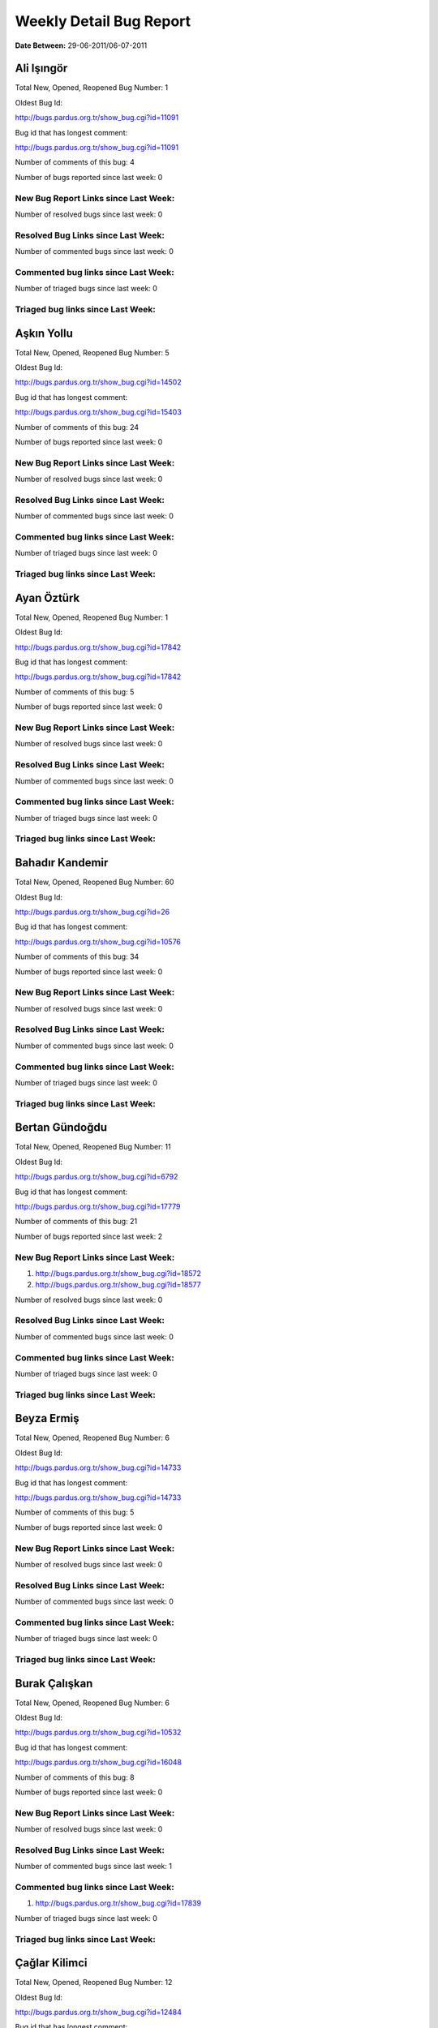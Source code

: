Weekly Detail Bug Report
~~~~~~~~~~~~~~~~~~~~~~~~

**Date Between:** 29-06-2011/06-07-2011

Ali Işıngör
============================================

Total New, Opened, Reopened Bug Number:
1

Oldest Bug Id:

http://bugs.pardus.org.tr/show_bug.cgi?id=11091

Bug id that has longest comment:

http://bugs.pardus.org.tr/show_bug.cgi?id=11091

Number of comments of this bug: 4

Number of bugs reported since last week: 0

New Bug Report Links since Last Week:
-------------------------------------


Number of resolved bugs since last week: 0

Resolved Bug Links since Last Week:
-----------------------------------



Number of commented bugs since last week: 0

Commented bug links since Last Week:
------------------------------------




Number of triaged bugs since last week: 0

Triaged bug links since Last Week:
------------------------------------




Aşkın Yollu
============================================

Total New, Opened, Reopened Bug Number:
5

Oldest Bug Id:

http://bugs.pardus.org.tr/show_bug.cgi?id=14502

Bug id that has longest comment:

http://bugs.pardus.org.tr/show_bug.cgi?id=15403

Number of comments of this bug: 24

Number of bugs reported since last week: 0

New Bug Report Links since Last Week:
-------------------------------------


Number of resolved bugs since last week: 0

Resolved Bug Links since Last Week:
-----------------------------------



Number of commented bugs since last week: 0

Commented bug links since Last Week:
------------------------------------




Number of triaged bugs since last week: 0

Triaged bug links since Last Week:
------------------------------------




Ayan Öztürk
============================================

Total New, Opened, Reopened Bug Number:
1

Oldest Bug Id:

http://bugs.pardus.org.tr/show_bug.cgi?id=17842

Bug id that has longest comment:

http://bugs.pardus.org.tr/show_bug.cgi?id=17842

Number of comments of this bug: 5

Number of bugs reported since last week: 0

New Bug Report Links since Last Week:
-------------------------------------


Number of resolved bugs since last week: 0

Resolved Bug Links since Last Week:
-----------------------------------



Number of commented bugs since last week: 0

Commented bug links since Last Week:
------------------------------------




Number of triaged bugs since last week: 0

Triaged bug links since Last Week:
------------------------------------




Bahadır Kandemir
============================================

Total New, Opened, Reopened Bug Number:
60

Oldest Bug Id:

http://bugs.pardus.org.tr/show_bug.cgi?id=26

Bug id that has longest comment:

http://bugs.pardus.org.tr/show_bug.cgi?id=10576

Number of comments of this bug: 34

Number of bugs reported since last week: 0

New Bug Report Links since Last Week:
-------------------------------------


Number of resolved bugs since last week: 0

Resolved Bug Links since Last Week:
-----------------------------------



Number of commented bugs since last week: 0

Commented bug links since Last Week:
------------------------------------




Number of triaged bugs since last week: 0

Triaged bug links since Last Week:
------------------------------------




Bertan Gündoğdu
============================================

Total New, Opened, Reopened Bug Number:
11

Oldest Bug Id:

http://bugs.pardus.org.tr/show_bug.cgi?id=6792

Bug id that has longest comment:

http://bugs.pardus.org.tr/show_bug.cgi?id=17779

Number of comments of this bug: 21

Number of bugs reported since last week: 2

New Bug Report Links since Last Week:
-------------------------------------
#. http://bugs.pardus.org.tr/show_bug.cgi?id=18572
#. http://bugs.pardus.org.tr/show_bug.cgi?id=18577


Number of resolved bugs since last week: 0

Resolved Bug Links since Last Week:
-----------------------------------



Number of commented bugs since last week: 0

Commented bug links since Last Week:
------------------------------------




Number of triaged bugs since last week: 0

Triaged bug links since Last Week:
------------------------------------




Beyza Ermiş
============================================

Total New, Opened, Reopened Bug Number:
6

Oldest Bug Id:

http://bugs.pardus.org.tr/show_bug.cgi?id=14733

Bug id that has longest comment:

http://bugs.pardus.org.tr/show_bug.cgi?id=14733

Number of comments of this bug: 5

Number of bugs reported since last week: 0

New Bug Report Links since Last Week:
-------------------------------------


Number of resolved bugs since last week: 0

Resolved Bug Links since Last Week:
-----------------------------------



Number of commented bugs since last week: 0

Commented bug links since Last Week:
------------------------------------




Number of triaged bugs since last week: 0

Triaged bug links since Last Week:
------------------------------------




Burak Çalışkan
============================================

Total New, Opened, Reopened Bug Number:
6

Oldest Bug Id:

http://bugs.pardus.org.tr/show_bug.cgi?id=10532

Bug id that has longest comment:

http://bugs.pardus.org.tr/show_bug.cgi?id=16048

Number of comments of this bug: 8

Number of bugs reported since last week: 0

New Bug Report Links since Last Week:
-------------------------------------


Number of resolved bugs since last week: 0

Resolved Bug Links since Last Week:
-----------------------------------



Number of commented bugs since last week: 1

Commented bug links since Last Week:
------------------------------------


#. http://bugs.pardus.org.tr/show_bug.cgi?id=17839


Number of triaged bugs since last week: 0

Triaged bug links since Last Week:
------------------------------------




Çağlar Kilimci
============================================

Total New, Opened, Reopened Bug Number:
12

Oldest Bug Id:

http://bugs.pardus.org.tr/show_bug.cgi?id=12484

Bug id that has longest comment:

http://bugs.pardus.org.tr/show_bug.cgi?id=16013

Number of comments of this bug: 19

Number of bugs reported since last week: 0

New Bug Report Links since Last Week:
-------------------------------------


Number of resolved bugs since last week: 0

Resolved Bug Links since Last Week:
-----------------------------------



Number of commented bugs since last week: 1

Commented bug links since Last Week:
------------------------------------


#. http://bugs.pardus.org.tr/show_bug.cgi?id=18582


Number of triaged bugs since last week: 0

Triaged bug links since Last Week:
------------------------------------




David Stegbauer
============================================

Total New, Opened, Reopened Bug Number:
6

Oldest Bug Id:

http://bugs.pardus.org.tr/show_bug.cgi?id=7714

Bug id that has longest comment:

http://bugs.pardus.org.tr/show_bug.cgi?id=17039

Number of comments of this bug: 17

Number of bugs reported since last week: 0

New Bug Report Links since Last Week:
-------------------------------------


Number of resolved bugs since last week: 0

Resolved Bug Links since Last Week:
-----------------------------------



Number of commented bugs since last week: 0

Commented bug links since Last Week:
------------------------------------




Number of triaged bugs since last week: 0

Triaged bug links since Last Week:
------------------------------------




Erdem Bayer
============================================

Total New, Opened, Reopened Bug Number:
32

Oldest Bug Id:

http://bugs.pardus.org.tr/show_bug.cgi?id=2420

Bug id that has longest comment:

http://bugs.pardus.org.tr/show_bug.cgi?id=14640

Number of comments of this bug: 26

Number of bugs reported since last week: 0

New Bug Report Links since Last Week:
-------------------------------------


Number of resolved bugs since last week: 0

Resolved Bug Links since Last Week:
-----------------------------------



Number of commented bugs since last week: 0

Commented bug links since Last Week:
------------------------------------




Number of triaged bugs since last week: 0

Triaged bug links since Last Week:
------------------------------------




Deniz Ege Tunçay
============================================

Total New, Opened, Reopened Bug Number:
3

Oldest Bug Id:

http://bugs.pardus.org.tr/show_bug.cgi?id=6982

Bug id that has longest comment:

http://bugs.pardus.org.tr/show_bug.cgi?id=6982

Number of comments of this bug: 15

Number of bugs reported since last week: 0

New Bug Report Links since Last Week:
-------------------------------------


Number of resolved bugs since last week: 0

Resolved Bug Links since Last Week:
-----------------------------------



Number of commented bugs since last week: 0

Commented bug links since Last Week:
------------------------------------




Number of triaged bugs since last week: 0

Triaged bug links since Last Week:
------------------------------------




Emre Erenoğlu
============================================

Total New, Opened, Reopened Bug Number:
1

Oldest Bug Id:

http://bugs.pardus.org.tr/show_bug.cgi?id=17138

Bug id that has longest comment:

http://bugs.pardus.org.tr/show_bug.cgi?id=17138

Number of comments of this bug: 4

Number of bugs reported since last week: 0

New Bug Report Links since Last Week:
-------------------------------------


Number of resolved bugs since last week: 0

Resolved Bug Links since Last Week:
-----------------------------------



Number of commented bugs since last week: 0

Commented bug links since Last Week:
------------------------------------




Number of triaged bugs since last week: 0

Triaged bug links since Last Week:
------------------------------------




Emre Erenoğlu
============================================

Total New, Opened, Reopened Bug Number:
16

Oldest Bug Id:

http://bugs.pardus.org.tr/show_bug.cgi?id=10699

Bug id that has longest comment:

http://bugs.pardus.org.tr/show_bug.cgi?id=10699

Number of comments of this bug: 4

Number of bugs reported since last week: 1

New Bug Report Links since Last Week:
-------------------------------------
#. http://bugs.pardus.org.tr/show_bug.cgi?id=18548


Number of resolved bugs since last week: 0

Resolved Bug Links since Last Week:
-----------------------------------



Number of commented bugs since last week: 0

Commented bug links since Last Week:
------------------------------------




Number of triaged bugs since last week: 0

Triaged bug links since Last Week:
------------------------------------




Eren Türkay
============================================

Total New, Opened, Reopened Bug Number:
10

Oldest Bug Id:

http://bugs.pardus.org.tr/show_bug.cgi?id=12122

Bug id that has longest comment:

http://bugs.pardus.org.tr/show_bug.cgi?id=12122

Number of comments of this bug: 12

Number of bugs reported since last week: 0

New Bug Report Links since Last Week:
-------------------------------------


Number of resolved bugs since last week: 0

Resolved Bug Links since Last Week:
-----------------------------------



Number of commented bugs since last week: 0

Commented bug links since Last Week:
------------------------------------




Number of triaged bugs since last week: 0

Triaged bug links since Last Week:
------------------------------------




Ertan Argüden
============================================

Total New, Opened, Reopened Bug Number:
1

Oldest Bug Id:

http://bugs.pardus.org.tr/show_bug.cgi?id=11776

Bug id that has longest comment:

http://bugs.pardus.org.tr/show_bug.cgi?id=11776

Number of comments of this bug: 6

Number of bugs reported since last week: 0

New Bug Report Links since Last Week:
-------------------------------------


Number of resolved bugs since last week: 0

Resolved Bug Links since Last Week:
-----------------------------------



Number of commented bugs since last week: 1

Commented bug links since Last Week:
------------------------------------


#. http://bugs.pardus.org.tr/show_bug.cgi?id=18580


Number of triaged bugs since last week: 0

Triaged bug links since Last Week:
------------------------------------




Ertuğrul Erata
============================================

Total New, Opened, Reopened Bug Number:
2

Oldest Bug Id:

http://bugs.pardus.org.tr/show_bug.cgi?id=4785

Bug id that has longest comment:

http://bugs.pardus.org.tr/show_bug.cgi?id=4785

Number of comments of this bug: 15

Number of bugs reported since last week: 0

New Bug Report Links since Last Week:
-------------------------------------


Number of resolved bugs since last week: 1

Resolved Bug Links since Last Week:
-----------------------------------

#. http://bugs.pardus.org.tr/show_bug.cgi?id=15861


Number of commented bugs since last week: 0

Commented bug links since Last Week:
------------------------------------




Number of triaged bugs since last week: 0

Triaged bug links since Last Week:
------------------------------------




Fatih Arslan
============================================

Total New, Opened, Reopened Bug Number:
88

Oldest Bug Id:

http://bugs.pardus.org.tr/show_bug.cgi?id=10499

Bug id that has longest comment:

http://bugs.pardus.org.tr/show_bug.cgi?id=16053

Number of comments of this bug: 82

Number of bugs reported since last week: 5

New Bug Report Links since Last Week:
-------------------------------------
#. http://bugs.pardus.org.tr/show_bug.cgi?id=18541
#. http://bugs.pardus.org.tr/show_bug.cgi?id=18620
#. http://bugs.pardus.org.tr/show_bug.cgi?id=18622
#. http://bugs.pardus.org.tr/show_bug.cgi?id=18625
#. http://bugs.pardus.org.tr/show_bug.cgi?id=18626


Number of resolved bugs since last week: 3

Resolved Bug Links since Last Week:
-----------------------------------

#. http://bugs.pardus.org.tr/show_bug.cgi?id=16489
#. http://bugs.pardus.org.tr/show_bug.cgi?id=18627
#. http://bugs.pardus.org.tr/show_bug.cgi?id=17668


Number of commented bugs since last week: 35

Commented bug links since Last Week:
------------------------------------


#. http://bugs.pardus.org.tr/show_bug.cgi?id=14466
#. http://bugs.pardus.org.tr/show_bug.cgi?id=17668
#. http://bugs.pardus.org.tr/show_bug.cgi?id=18191
#. http://bugs.pardus.org.tr/show_bug.cgi?id=18627
#. http://bugs.pardus.org.tr/show_bug.cgi?id=18459
#. http://bugs.pardus.org.tr/show_bug.cgi?id=16838
#. http://bugs.pardus.org.tr/show_bug.cgi?id=15912
#. http://bugs.pardus.org.tr/show_bug.cgi?id=16822
#. http://bugs.pardus.org.tr/show_bug.cgi?id=15159
#. http://bugs.pardus.org.tr/show_bug.cgi?id=15416
#. http://bugs.pardus.org.tr/show_bug.cgi?id=17977
#. http://bugs.pardus.org.tr/show_bug.cgi?id=18620
#. http://bugs.pardus.org.tr/show_bug.cgi?id=18622
#. http://bugs.pardus.org.tr/show_bug.cgi?id=15039
#. http://bugs.pardus.org.tr/show_bug.cgi?id=18499
#. http://bugs.pardus.org.tr/show_bug.cgi?id=16836
#. http://bugs.pardus.org.tr/show_bug.cgi?id=11589
#. http://bugs.pardus.org.tr/show_bug.cgi?id=16454
#. http://bugs.pardus.org.tr/show_bug.cgi?id=18263
#. http://bugs.pardus.org.tr/show_bug.cgi?id=17721
#. http://bugs.pardus.org.tr/show_bug.cgi?id=18532
#. http://bugs.pardus.org.tr/show_bug.cgi?id=16489
#. http://bugs.pardus.org.tr/show_bug.cgi?id=18541
#. http://bugs.pardus.org.tr/show_bug.cgi?id=18544
#. http://bugs.pardus.org.tr/show_bug.cgi?id=18545


Number of triaged bugs since last week: 0

Triaged bug links since Last Week:
------------------------------------




Fatih Aşıcı
============================================

Total New, Opened, Reopened Bug Number:
57

Oldest Bug Id:

http://bugs.pardus.org.tr/show_bug.cgi?id=693

Bug id that has longest comment:

http://bugs.pardus.org.tr/show_bug.cgi?id=4191

Number of comments of this bug: 28

Number of bugs reported since last week: 1

New Bug Report Links since Last Week:
-------------------------------------
#. http://bugs.pardus.org.tr/show_bug.cgi?id=18542


Number of resolved bugs since last week: 0

Resolved Bug Links since Last Week:
-----------------------------------



Number of commented bugs since last week: 1

Commented bug links since Last Week:
------------------------------------


#. http://bugs.pardus.org.tr/show_bug.cgi?id=18611


Number of triaged bugs since last week: 0

Triaged bug links since Last Week:
------------------------------------




Fethican Coşkuner
============================================

Total New, Opened, Reopened Bug Number:
1

Oldest Bug Id:

http://bugs.pardus.org.tr/show_bug.cgi?id=18313

Bug id that has longest comment:

http://bugs.pardus.org.tr/show_bug.cgi?id=18313

Number of comments of this bug: 2

Number of bugs reported since last week: 0

New Bug Report Links since Last Week:
-------------------------------------


Number of resolved bugs since last week: 0

Resolved Bug Links since Last Week:
-----------------------------------



Number of commented bugs since last week: 0

Commented bug links since Last Week:
------------------------------------




Number of triaged bugs since last week: 0

Triaged bug links since Last Week:
------------------------------------




Gökçen Eraslan
============================================

Total New, Opened, Reopened Bug Number:
307

Oldest Bug Id:

http://bugs.pardus.org.tr/show_bug.cgi?id=2371

Bug id that has longest comment:

http://bugs.pardus.org.tr/show_bug.cgi?id=12145

Number of comments of this bug: 35

Number of bugs reported since last week: 15

New Bug Report Links since Last Week:
-------------------------------------
#. http://bugs.pardus.org.tr/show_bug.cgi?id=18540
#. http://bugs.pardus.org.tr/show_bug.cgi?id=18566
#. http://bugs.pardus.org.tr/show_bug.cgi?id=18575
#. http://bugs.pardus.org.tr/show_bug.cgi?id=18580
#. http://bugs.pardus.org.tr/show_bug.cgi?id=18581
#. http://bugs.pardus.org.tr/show_bug.cgi?id=18583
#. http://bugs.pardus.org.tr/show_bug.cgi?id=18584
#. http://bugs.pardus.org.tr/show_bug.cgi?id=18585
#. http://bugs.pardus.org.tr/show_bug.cgi?id=18586
#. http://bugs.pardus.org.tr/show_bug.cgi?id=18587
#. http://bugs.pardus.org.tr/show_bug.cgi?id=18588
#. http://bugs.pardus.org.tr/show_bug.cgi?id=18589
#. http://bugs.pardus.org.tr/show_bug.cgi?id=18590
#. http://bugs.pardus.org.tr/show_bug.cgi?id=18591
#. http://bugs.pardus.org.tr/show_bug.cgi?id=18611


Number of resolved bugs since last week: 0

Resolved Bug Links since Last Week:
-----------------------------------



Number of commented bugs since last week: 3

Commented bug links since Last Week:
------------------------------------


#. http://bugs.pardus.org.tr/show_bug.cgi?id=17667
#. http://bugs.pardus.org.tr/show_bug.cgi?id=18581
#. http://bugs.pardus.org.tr/show_bug.cgi?id=18575


Number of triaged bugs since last week: 0

Triaged bug links since Last Week:
------------------------------------




Gökhan Özkan
============================================

Total New, Opened, Reopened Bug Number:
1

Oldest Bug Id:

http://bugs.pardus.org.tr/show_bug.cgi?id=13551

Bug id that has longest comment:

http://bugs.pardus.org.tr/show_bug.cgi?id=13551

Number of comments of this bug: 1

Number of bugs reported since last week: 0

New Bug Report Links since Last Week:
-------------------------------------


Number of resolved bugs since last week: 0

Resolved Bug Links since Last Week:
-----------------------------------



Number of commented bugs since last week: 0

Commented bug links since Last Week:
------------------------------------




Number of triaged bugs since last week: 0

Triaged bug links since Last Week:
------------------------------------




Gökmen Göksel
============================================

Total New, Opened, Reopened Bug Number:
55

Oldest Bug Id:

http://bugs.pardus.org.tr/show_bug.cgi?id=1780

Bug id that has longest comment:

http://bugs.pardus.org.tr/show_bug.cgi?id=1780

Number of comments of this bug: 22

Number of bugs reported since last week: 2

New Bug Report Links since Last Week:
-------------------------------------
#. http://bugs.pardus.org.tr/show_bug.cgi?id=18623
#. http://bugs.pardus.org.tr/show_bug.cgi?id=18624


Number of resolved bugs since last week: 1

Resolved Bug Links since Last Week:
-----------------------------------

#. http://bugs.pardus.org.tr/show_bug.cgi?id=17427


Number of commented bugs since last week: 2

Commented bug links since Last Week:
------------------------------------


#. http://bugs.pardus.org.tr/show_bug.cgi?id=15434
#. http://bugs.pardus.org.tr/show_bug.cgi?id=17540


Number of triaged bugs since last week: 0

Triaged bug links since Last Week:
------------------------------------




Gökhan Özbulak
============================================

Total New, Opened, Reopened Bug Number:
21

Oldest Bug Id:

http://bugs.pardus.org.tr/show_bug.cgi?id=6447

Bug id that has longest comment:

http://bugs.pardus.org.tr/show_bug.cgi?id=16417

Number of comments of this bug: 28

Number of bugs reported since last week: 2

New Bug Report Links since Last Week:
-------------------------------------
#. http://bugs.pardus.org.tr/show_bug.cgi?id=18559
#. http://bugs.pardus.org.tr/show_bug.cgi?id=18629


Number of resolved bugs since last week: 3

Resolved Bug Links since Last Week:
-----------------------------------

#. http://bugs.pardus.org.tr/show_bug.cgi?id=17927
#. http://bugs.pardus.org.tr/show_bug.cgi?id=16052
#. http://bugs.pardus.org.tr/show_bug.cgi?id=18206


Number of commented bugs since last week: 24

Commented bug links since Last Week:
------------------------------------


#. http://bugs.pardus.org.tr/show_bug.cgi?id=16770
#. http://bugs.pardus.org.tr/show_bug.cgi?id=17927
#. http://bugs.pardus.org.tr/show_bug.cgi?id=18444
#. http://bugs.pardus.org.tr/show_bug.cgi?id=18575
#. http://bugs.pardus.org.tr/show_bug.cgi?id=17011
#. http://bugs.pardus.org.tr/show_bug.cgi?id=17491
#. http://bugs.pardus.org.tr/show_bug.cgi?id=16884
#. http://bugs.pardus.org.tr/show_bug.cgi?id=17496
#. http://bugs.pardus.org.tr/show_bug.cgi?id=16052
#. http://bugs.pardus.org.tr/show_bug.cgi?id=18330
#. http://bugs.pardus.org.tr/show_bug.cgi?id=16924
#. http://bugs.pardus.org.tr/show_bug.cgi?id=18206


Number of triaged bugs since last week: 0

Triaged bug links since Last Week:
------------------------------------




Gürkan Zengin
============================================

Total New, Opened, Reopened Bug Number:
1

Oldest Bug Id:

http://bugs.pardus.org.tr/show_bug.cgi?id=11116

Bug id that has longest comment:

http://bugs.pardus.org.tr/show_bug.cgi?id=11116

Number of comments of this bug: 5

Number of bugs reported since last week: 0

New Bug Report Links since Last Week:
-------------------------------------


Number of resolved bugs since last week: 0

Resolved Bug Links since Last Week:
-----------------------------------



Number of commented bugs since last week: 0

Commented bug links since Last Week:
------------------------------------




Number of triaged bugs since last week: 0

Triaged bug links since Last Week:
------------------------------------




Ekrem Seren
============================================

Total New, Opened, Reopened Bug Number:
1

Oldest Bug Id:

http://bugs.pardus.org.tr/show_bug.cgi?id=11076

Bug id that has longest comment:

http://bugs.pardus.org.tr/show_bug.cgi?id=11076

Number of comments of this bug: 5

Number of bugs reported since last week: 0

New Bug Report Links since Last Week:
-------------------------------------


Number of resolved bugs since last week: 0

Resolved Bug Links since Last Week:
-----------------------------------



Number of commented bugs since last week: 0

Commented bug links since Last Week:
------------------------------------




Number of triaged bugs since last week: 0

Triaged bug links since Last Week:
------------------------------------




H. İbrahim Güngör
============================================

Total New, Opened, Reopened Bug Number:
37

Oldest Bug Id:

http://bugs.pardus.org.tr/show_bug.cgi?id=6319

Bug id that has longest comment:

http://bugs.pardus.org.tr/show_bug.cgi?id=6319

Number of comments of this bug: 68

Number of bugs reported since last week: 8

New Bug Report Links since Last Week:
-------------------------------------
#. http://bugs.pardus.org.tr/show_bug.cgi?id=18579
#. http://bugs.pardus.org.tr/show_bug.cgi?id=18594
#. http://bugs.pardus.org.tr/show_bug.cgi?id=18613
#. http://bugs.pardus.org.tr/show_bug.cgi?id=18614
#. http://bugs.pardus.org.tr/show_bug.cgi?id=18615
#. http://bugs.pardus.org.tr/show_bug.cgi?id=18617
#. http://bugs.pardus.org.tr/show_bug.cgi?id=18618
#. http://bugs.pardus.org.tr/show_bug.cgi?id=18619


Number of resolved bugs since last week: 6

Resolved Bug Links since Last Week:
-----------------------------------

#. http://bugs.pardus.org.tr/show_bug.cgi?id=18510
#. http://bugs.pardus.org.tr/show_bug.cgi?id=15861
#. http://bugs.pardus.org.tr/show_bug.cgi?id=18565
#. http://bugs.pardus.org.tr/show_bug.cgi?id=18546
#. http://bugs.pardus.org.tr/show_bug.cgi?id=18554
#. http://bugs.pardus.org.tr/show_bug.cgi?id=18557


Number of commented bugs since last week: 32

Commented bug links since Last Week:
------------------------------------


#. http://bugs.pardus.org.tr/show_bug.cgi?id=18565
#. http://bugs.pardus.org.tr/show_bug.cgi?id=18156
#. http://bugs.pardus.org.tr/show_bug.cgi?id=18578
#. http://bugs.pardus.org.tr/show_bug.cgi?id=18546
#. http://bugs.pardus.org.tr/show_bug.cgi?id=18621
#. http://bugs.pardus.org.tr/show_bug.cgi?id=18369
#. http://bugs.pardus.org.tr/show_bug.cgi?id=18370
#. http://bugs.pardus.org.tr/show_bug.cgi?id=18371
#. http://bugs.pardus.org.tr/show_bug.cgi?id=18372
#. http://bugs.pardus.org.tr/show_bug.cgi?id=18373
#. http://bugs.pardus.org.tr/show_bug.cgi?id=18374
#. http://bugs.pardus.org.tr/show_bug.cgi?id=18375
#. http://bugs.pardus.org.tr/show_bug.cgi?id=18376
#. http://bugs.pardus.org.tr/show_bug.cgi?id=18377
#. http://bugs.pardus.org.tr/show_bug.cgi?id=18252
#. http://bugs.pardus.org.tr/show_bug.cgi?id=18510
#. http://bugs.pardus.org.tr/show_bug.cgi?id=18004
#. http://bugs.pardus.org.tr/show_bug.cgi?id=18532
#. http://bugs.pardus.org.tr/show_bug.cgi?id=18540
#. http://bugs.pardus.org.tr/show_bug.cgi?id=18418
#. http://bugs.pardus.org.tr/show_bug.cgi?id=15861
#. http://bugs.pardus.org.tr/show_bug.cgi?id=18554
#. http://bugs.pardus.org.tr/show_bug.cgi?id=18557
#. http://bugs.pardus.org.tr/show_bug.cgi?id=17791


Number of triaged bugs since last week: 0

Triaged bug links since Last Week:
------------------------------------




Rajeev J Sebastian
============================================

Total New, Opened, Reopened Bug Number:
1

Oldest Bug Id:

http://bugs.pardus.org.tr/show_bug.cgi?id=10625

Bug id that has longest comment:

http://bugs.pardus.org.tr/show_bug.cgi?id=10625

Number of comments of this bug: 10

Number of bugs reported since last week: 0

New Bug Report Links since Last Week:
-------------------------------------


Number of resolved bugs since last week: 0

Resolved Bug Links since Last Week:
-----------------------------------



Number of commented bugs since last week: 0

Commented bug links since Last Week:
------------------------------------




Number of triaged bugs since last week: 0

Triaged bug links since Last Week:
------------------------------------




İşbaran Akçayır
============================================

Total New, Opened, Reopened Bug Number:
8

Oldest Bug Id:

http://bugs.pardus.org.tr/show_bug.cgi?id=10328

Bug id that has longest comment:

http://bugs.pardus.org.tr/show_bug.cgi?id=15051

Number of comments of this bug: 18

Number of bugs reported since last week: 0

New Bug Report Links since Last Week:
-------------------------------------


Number of resolved bugs since last week: 0

Resolved Bug Links since Last Week:
-----------------------------------



Number of commented bugs since last week: 0

Commented bug links since Last Week:
------------------------------------




Number of triaged bugs since last week: 0

Triaged bug links since Last Week:
------------------------------------




Uğur Çetin
============================================

Total New, Opened, Reopened Bug Number:
7

Oldest Bug Id:

http://bugs.pardus.org.tr/show_bug.cgi?id=10837

Bug id that has longest comment:

http://bugs.pardus.org.tr/show_bug.cgi?id=12875

Number of comments of this bug: 21

Number of bugs reported since last week: 0

New Bug Report Links since Last Week:
-------------------------------------


Number of resolved bugs since last week: 0

Resolved Bug Links since Last Week:
-----------------------------------



Number of commented bugs since last week: 0

Commented bug links since Last Week:
------------------------------------




Number of triaged bugs since last week: 0

Triaged bug links since Last Week:
------------------------------------




Jérôme Schneider
============================================

Total New, Opened, Reopened Bug Number:
1

Oldest Bug Id:

http://bugs.pardus.org.tr/show_bug.cgi?id=15422

Bug id that has longest comment:

http://bugs.pardus.org.tr/show_bug.cgi?id=15422

Number of comments of this bug: 11

Number of bugs reported since last week: 0

New Bug Report Links since Last Week:
-------------------------------------


Number of resolved bugs since last week: 0

Resolved Bug Links since Last Week:
-----------------------------------



Number of commented bugs since last week: 1

Commented bug links since Last Week:
------------------------------------


#. http://bugs.pardus.org.tr/show_bug.cgi?id=15422


Number of triaged bugs since last week: 0

Triaged bug links since Last Week:
------------------------------------




Kenan Pelit
============================================

Total New, Opened, Reopened Bug Number:
1

Oldest Bug Id:

http://bugs.pardus.org.tr/show_bug.cgi?id=11424

Bug id that has longest comment:

http://bugs.pardus.org.tr/show_bug.cgi?id=11424

Number of comments of this bug: 5

Number of bugs reported since last week: 0

New Bug Report Links since Last Week:
-------------------------------------


Number of resolved bugs since last week: 0

Resolved Bug Links since Last Week:
-----------------------------------



Number of commented bugs since last week: 0

Commented bug links since Last Week:
------------------------------------




Number of triaged bugs since last week: 0

Triaged bug links since Last Week:
------------------------------------




Kaan Özdinçer
============================================

Total New, Opened, Reopened Bug Number:
1

Oldest Bug Id:

http://bugs.pardus.org.tr/show_bug.cgi?id=11253

Bug id that has longest comment:

http://bugs.pardus.org.tr/show_bug.cgi?id=11253

Number of comments of this bug: 14

Number of bugs reported since last week: 0

New Bug Report Links since Last Week:
-------------------------------------


Number of resolved bugs since last week: 0

Resolved Bug Links since Last Week:
-----------------------------------



Number of commented bugs since last week: 2

Commented bug links since Last Week:
------------------------------------


#. http://bugs.pardus.org.tr/show_bug.cgi?id=18004


Number of triaged bugs since last week: 0

Triaged bug links since Last Week:
------------------------------------




Kaan Özdinçer
============================================

Total New, Opened, Reopened Bug Number:
6

Oldest Bug Id:

http://bugs.pardus.org.tr/show_bug.cgi?id=11758

Bug id that has longest comment:

http://bugs.pardus.org.tr/show_bug.cgi?id=18056

Number of comments of this bug: 12

Number of bugs reported since last week: 0

New Bug Report Links since Last Week:
-------------------------------------


Number of resolved bugs since last week: 0

Resolved Bug Links since Last Week:
-----------------------------------



Number of commented bugs since last week: 3

Commented bug links since Last Week:
------------------------------------


#. http://bugs.pardus.org.tr/show_bug.cgi?id=18004


Number of triaged bugs since last week: 0

Triaged bug links since Last Week:
------------------------------------




Koray Löker
============================================

Total New, Opened, Reopened Bug Number:
8

Oldest Bug Id:

http://bugs.pardus.org.tr/show_bug.cgi?id=11363

Bug id that has longest comment:

http://bugs.pardus.org.tr/show_bug.cgi?id=11363

Number of comments of this bug: 11

Number of bugs reported since last week: 0

New Bug Report Links since Last Week:
-------------------------------------


Number of resolved bugs since last week: 0

Resolved Bug Links since Last Week:
-----------------------------------



Number of commented bugs since last week: 3

Commented bug links since Last Week:
------------------------------------


#. http://bugs.pardus.org.tr/show_bug.cgi?id=18473
#. http://bugs.pardus.org.tr/show_bug.cgi?id=18502


Number of triaged bugs since last week: 0

Triaged bug links since Last Week:
------------------------------------




Mehmet Özdemir
============================================

Total New, Opened, Reopened Bug Number:
20

Oldest Bug Id:

http://bugs.pardus.org.tr/show_bug.cgi?id=11093

Bug id that has longest comment:

http://bugs.pardus.org.tr/show_bug.cgi?id=17507

Number of comments of this bug: 22

Number of bugs reported since last week: 0

New Bug Report Links since Last Week:
-------------------------------------


Number of resolved bugs since last week: 0

Resolved Bug Links since Last Week:
-----------------------------------



Number of commented bugs since last week: 18

Commented bug links since Last Week:
------------------------------------


#. http://bugs.pardus.org.tr/show_bug.cgi?id=18362
#. http://bugs.pardus.org.tr/show_bug.cgi?id=18563
#. http://bugs.pardus.org.tr/show_bug.cgi?id=18363
#. http://bugs.pardus.org.tr/show_bug.cgi?id=18330
#. http://bugs.pardus.org.tr/show_bug.cgi?id=18623


Number of triaged bugs since last week: 0

Triaged bug links since Last Week:
------------------------------------




Meltem Parmaksız
============================================

Total New, Opened, Reopened Bug Number:
8

Oldest Bug Id:

http://bugs.pardus.org.tr/show_bug.cgi?id=15376

Bug id that has longest comment:

http://bugs.pardus.org.tr/show_bug.cgi?id=15376

Number of comments of this bug: 11

Number of bugs reported since last week: 0

New Bug Report Links since Last Week:
-------------------------------------


Number of resolved bugs since last week: 13

Resolved Bug Links since Last Week:
-----------------------------------

#. http://bugs.pardus.org.tr/show_bug.cgi?id=16770
#. http://bugs.pardus.org.tr/show_bug.cgi?id=18015
#. http://bugs.pardus.org.tr/show_bug.cgi?id=17573
#. http://bugs.pardus.org.tr/show_bug.cgi?id=16993
#. http://bugs.pardus.org.tr/show_bug.cgi?id=16867
#. http://bugs.pardus.org.tr/show_bug.cgi?id=16868
#. http://bugs.pardus.org.tr/show_bug.cgi?id=16888
#. http://bugs.pardus.org.tr/show_bug.cgi?id=16889
#. http://bugs.pardus.org.tr/show_bug.cgi?id=16890
#. http://bugs.pardus.org.tr/show_bug.cgi?id=16891
#. http://bugs.pardus.org.tr/show_bug.cgi?id=16892
#. http://bugs.pardus.org.tr/show_bug.cgi?id=16893
#. http://bugs.pardus.org.tr/show_bug.cgi?id=16894


Number of commented bugs since last week: 28

Commented bug links since Last Week:
------------------------------------


#. http://bugs.pardus.org.tr/show_bug.cgi?id=18567
#. http://bugs.pardus.org.tr/show_bug.cgi?id=18568
#. http://bugs.pardus.org.tr/show_bug.cgi?id=18569
#. http://bugs.pardus.org.tr/show_bug.cgi?id=18570
#. http://bugs.pardus.org.tr/show_bug.cgi?id=18457
#. http://bugs.pardus.org.tr/show_bug.cgi?id=17573
#. http://bugs.pardus.org.tr/show_bug.cgi?id=15751
#. http://bugs.pardus.org.tr/show_bug.cgi?id=18612
#. http://bugs.pardus.org.tr/show_bug.cgi?id=18613
#. http://bugs.pardus.org.tr/show_bug.cgi?id=18614
#. http://bugs.pardus.org.tr/show_bug.cgi?id=18615
#. http://bugs.pardus.org.tr/show_bug.cgi?id=18616
#. http://bugs.pardus.org.tr/show_bug.cgi?id=18617
#. http://bugs.pardus.org.tr/show_bug.cgi?id=18618
#. http://bugs.pardus.org.tr/show_bug.cgi?id=18619
#. http://bugs.pardus.org.tr/show_bug.cgi?id=18509
#. http://bugs.pardus.org.tr/show_bug.cgi?id=18015
#. http://bugs.pardus.org.tr/show_bug.cgi?id=16993
#. http://bugs.pardus.org.tr/show_bug.cgi?id=16868
#. http://bugs.pardus.org.tr/show_bug.cgi?id=18291
#. http://bugs.pardus.org.tr/show_bug.cgi?id=16888
#. http://bugs.pardus.org.tr/show_bug.cgi?id=16889
#. http://bugs.pardus.org.tr/show_bug.cgi?id=16890
#. http://bugs.pardus.org.tr/show_bug.cgi?id=16891
#. http://bugs.pardus.org.tr/show_bug.cgi?id=16892
#. http://bugs.pardus.org.tr/show_bug.cgi?id=16894


Number of triaged bugs since last week: 0

Triaged bug links since Last Week:
------------------------------------




Mehmet Emre Atasever
============================================

Total New, Opened, Reopened Bug Number:
7

Oldest Bug Id:

http://bugs.pardus.org.tr/show_bug.cgi?id=10810

Bug id that has longest comment:

http://bugs.pardus.org.tr/show_bug.cgi?id=13831

Number of comments of this bug: 19

Number of bugs reported since last week: 1

New Bug Report Links since Last Week:
-------------------------------------
#. http://bugs.pardus.org.tr/show_bug.cgi?id=18551


Number of resolved bugs since last week: 1

Resolved Bug Links since Last Week:
-----------------------------------

#. http://bugs.pardus.org.tr/show_bug.cgi?id=16993


Number of commented bugs since last week: 12

Commented bug links since Last Week:
------------------------------------


#. http://bugs.pardus.org.tr/show_bug.cgi?id=18409
#. http://bugs.pardus.org.tr/show_bug.cgi?id=15554
#. http://bugs.pardus.org.tr/show_bug.cgi?id=18483
#. http://bugs.pardus.org.tr/show_bug.cgi?id=18484


Number of triaged bugs since last week: 0

Triaged bug links since Last Week:
------------------------------------




Mesutcan Kurt
============================================

Total New, Opened, Reopened Bug Number:
9

Oldest Bug Id:

http://bugs.pardus.org.tr/show_bug.cgi?id=5027

Bug id that has longest comment:

http://bugs.pardus.org.tr/show_bug.cgi?id=5027

Number of comments of this bug: 9

Number of bugs reported since last week: 0

New Bug Report Links since Last Week:
-------------------------------------


Number of resolved bugs since last week: 1

Resolved Bug Links since Last Week:
-----------------------------------

#. http://bugs.pardus.org.tr/show_bug.cgi?id=14466


Number of commented bugs since last week: 0

Commented bug links since Last Week:
------------------------------------




Number of triaged bugs since last week: 0

Triaged bug links since Last Week:
------------------------------------




Mete Bilgin
============================================

Total New, Opened, Reopened Bug Number:
12

Oldest Bug Id:

http://bugs.pardus.org.tr/show_bug.cgi?id=9583

Bug id that has longest comment:

http://bugs.pardus.org.tr/show_bug.cgi?id=17419

Number of comments of this bug: 26

Number of bugs reported since last week: 0

New Bug Report Links since Last Week:
-------------------------------------


Number of resolved bugs since last week: 0

Resolved Bug Links since Last Week:
-----------------------------------



Number of commented bugs since last week: 0

Commented bug links since Last Week:
------------------------------------




Number of triaged bugs since last week: 0

Triaged bug links since Last Week:
------------------------------------




Mete Alpaslan
============================================

Total New, Opened, Reopened Bug Number:
106

Oldest Bug Id:

http://bugs.pardus.org.tr/show_bug.cgi?id=994

Bug id that has longest comment:

http://bugs.pardus.org.tr/show_bug.cgi?id=11503

Number of comments of this bug: 35

Number of bugs reported since last week: 3

New Bug Report Links since Last Week:
-------------------------------------
#. http://bugs.pardus.org.tr/show_bug.cgi?id=18576
#. http://bugs.pardus.org.tr/show_bug.cgi?id=18592
#. http://bugs.pardus.org.tr/show_bug.cgi?id=18595


Number of resolved bugs since last week: 0

Resolved Bug Links since Last Week:
-----------------------------------



Number of commented bugs since last week: 0

Commented bug links since Last Week:
------------------------------------




Number of triaged bugs since last week: 0

Triaged bug links since Last Week:
------------------------------------




Metin Akdere
============================================

Total New, Opened, Reopened Bug Number:
14

Oldest Bug Id:

http://bugs.pardus.org.tr/show_bug.cgi?id=3259

Bug id that has longest comment:

http://bugs.pardus.org.tr/show_bug.cgi?id=17669

Number of comments of this bug: 52

Number of bugs reported since last week: 0

New Bug Report Links since Last Week:
-------------------------------------


Number of resolved bugs since last week: 1

Resolved Bug Links since Last Week:
-----------------------------------

#. http://bugs.pardus.org.tr/show_bug.cgi?id=14391


Number of commented bugs since last week: 3

Commented bug links since Last Week:
------------------------------------


#. http://bugs.pardus.org.tr/show_bug.cgi?id=18539
#. http://bugs.pardus.org.tr/show_bug.cgi?id=17669
#. http://bugs.pardus.org.tr/show_bug.cgi?id=18206


Number of triaged bugs since last week: 0

Triaged bug links since Last Week:
------------------------------------




Türker Sezer
============================================

Total New, Opened, Reopened Bug Number:
3

Oldest Bug Id:

http://bugs.pardus.org.tr/show_bug.cgi?id=15603

Bug id that has longest comment:

http://bugs.pardus.org.tr/show_bug.cgi?id=15603

Number of comments of this bug: 6

Number of bugs reported since last week: 0

New Bug Report Links since Last Week:
-------------------------------------


Number of resolved bugs since last week: 0

Resolved Bug Links since Last Week:
-----------------------------------



Number of commented bugs since last week: 2

Commented bug links since Last Week:
------------------------------------


#. http://bugs.pardus.org.tr/show_bug.cgi?id=18573
#. http://bugs.pardus.org.tr/show_bug.cgi?id=18574


Number of triaged bugs since last week: 0

Triaged bug links since Last Week:
------------------------------------




Mehmet Nur Olcay
============================================

Total New, Opened, Reopened Bug Number:
5

Oldest Bug Id:

http://bugs.pardus.org.tr/show_bug.cgi?id=10829

Bug id that has longest comment:

http://bugs.pardus.org.tr/show_bug.cgi?id=10829

Number of comments of this bug: 7

Number of bugs reported since last week: 0

New Bug Report Links since Last Week:
-------------------------------------


Number of resolved bugs since last week: 0

Resolved Bug Links since Last Week:
-----------------------------------



Number of commented bugs since last week: 0

Commented bug links since Last Week:
------------------------------------




Number of triaged bugs since last week: 0

Triaged bug links since Last Week:
------------------------------------




Nihat Ciddi
============================================

Total New, Opened, Reopened Bug Number:
2

Oldest Bug Id:

http://bugs.pardus.org.tr/show_bug.cgi?id=11701

Bug id that has longest comment:

http://bugs.pardus.org.tr/show_bug.cgi?id=11701

Number of comments of this bug: 4

Number of bugs reported since last week: 1

New Bug Report Links since Last Week:
-------------------------------------
#. http://bugs.pardus.org.tr/show_bug.cgi?id=18547


Number of resolved bugs since last week: 0

Resolved Bug Links since Last Week:
-----------------------------------



Number of commented bugs since last week: 0

Commented bug links since Last Week:
------------------------------------




Number of triaged bugs since last week: 0

Triaged bug links since Last Week:
------------------------------------




Necdet Yücel
============================================

Total New, Opened, Reopened Bug Number:
7

Oldest Bug Id:

http://bugs.pardus.org.tr/show_bug.cgi?id=8525

Bug id that has longest comment:

http://bugs.pardus.org.tr/show_bug.cgi?id=18444

Number of comments of this bug: 15

Number of bugs reported since last week: 0

New Bug Report Links since Last Week:
-------------------------------------


Number of resolved bugs since last week: 5

Resolved Bug Links since Last Week:
-----------------------------------

#. http://bugs.pardus.org.tr/show_bug.cgi?id=18443
#. http://bugs.pardus.org.tr/show_bug.cgi?id=14474
#. http://bugs.pardus.org.tr/show_bug.cgi?id=18450
#. http://bugs.pardus.org.tr/show_bug.cgi?id=14466
#. http://bugs.pardus.org.tr/show_bug.cgi?id=14479


Number of commented bugs since last week: 22

Commented bug links since Last Week:
------------------------------------


#. http://bugs.pardus.org.tr/show_bug.cgi?id=14466
#. http://bugs.pardus.org.tr/show_bug.cgi?id=16453
#. http://bugs.pardus.org.tr/show_bug.cgi?id=18599
#. http://bugs.pardus.org.tr/show_bug.cgi?id=18443
#. http://bugs.pardus.org.tr/show_bug.cgi?id=18444
#. http://bugs.pardus.org.tr/show_bug.cgi?id=14479
#. http://bugs.pardus.org.tr/show_bug.cgi?id=18577
#. http://bugs.pardus.org.tr/show_bug.cgi?id=18450
#. http://bugs.pardus.org.tr/show_bug.cgi?id=18451


Number of triaged bugs since last week: 0

Triaged bug links since Last Week:
------------------------------------




Necmettin Begiter
============================================

Total New, Opened, Reopened Bug Number:
4

Oldest Bug Id:

http://bugs.pardus.org.tr/show_bug.cgi?id=1898

Bug id that has longest comment:

http://bugs.pardus.org.tr/show_bug.cgi?id=5080

Number of comments of this bug: 25

Number of bugs reported since last week: 0

New Bug Report Links since Last Week:
-------------------------------------


Number of resolved bugs since last week: 0

Resolved Bug Links since Last Week:
-----------------------------------



Number of commented bugs since last week: 0

Commented bug links since Last Week:
------------------------------------




Number of triaged bugs since last week: 0

Triaged bug links since Last Week:
------------------------------------




Oğuz Yarımtepe
============================================

Total New, Opened, Reopened Bug Number:
1

Oldest Bug Id:

http://bugs.pardus.org.tr/show_bug.cgi?id=4179

Bug id that has longest comment:

http://bugs.pardus.org.tr/show_bug.cgi?id=4179

Number of comments of this bug: 38

Number of bugs reported since last week: 0

New Bug Report Links since Last Week:
-------------------------------------


Number of resolved bugs since last week: 0

Resolved Bug Links since Last Week:
-----------------------------------



Number of commented bugs since last week: 0

Commented bug links since Last Week:
------------------------------------




Number of triaged bugs since last week: 0

Triaged bug links since Last Week:
------------------------------------




Onur Küçük
============================================

Total New, Opened, Reopened Bug Number:
16

Oldest Bug Id:

http://bugs.pardus.org.tr/show_bug.cgi?id=51

Bug id that has longest comment:

http://bugs.pardus.org.tr/show_bug.cgi?id=14641

Number of comments of this bug: 16

Number of bugs reported since last week: 10

New Bug Report Links since Last Week:
-------------------------------------
#. http://bugs.pardus.org.tr/show_bug.cgi?id=18599
#. http://bugs.pardus.org.tr/show_bug.cgi?id=18600
#. http://bugs.pardus.org.tr/show_bug.cgi?id=18601
#. http://bugs.pardus.org.tr/show_bug.cgi?id=18602
#. http://bugs.pardus.org.tr/show_bug.cgi?id=18603
#. http://bugs.pardus.org.tr/show_bug.cgi?id=18604
#. http://bugs.pardus.org.tr/show_bug.cgi?id=18605
#. http://bugs.pardus.org.tr/show_bug.cgi?id=18606
#. http://bugs.pardus.org.tr/show_bug.cgi?id=18607
#. http://bugs.pardus.org.tr/show_bug.cgi?id=18608


Number of resolved bugs since last week: 6

Resolved Bug Links since Last Week:
-----------------------------------

#. http://bugs.pardus.org.tr/show_bug.cgi?id=18527
#. http://bugs.pardus.org.tr/show_bug.cgi?id=18528
#. http://bugs.pardus.org.tr/show_bug.cgi?id=18529
#. http://bugs.pardus.org.tr/show_bug.cgi?id=17082
#. http://bugs.pardus.org.tr/show_bug.cgi?id=18552
#. http://bugs.pardus.org.tr/show_bug.cgi?id=17427


Number of commented bugs since last week: 46

Commented bug links since Last Week:
------------------------------------


#. http://bugs.pardus.org.tr/show_bug.cgi?id=18561
#. http://bugs.pardus.org.tr/show_bug.cgi?id=18564
#. http://bugs.pardus.org.tr/show_bug.cgi?id=17427
#. http://bugs.pardus.org.tr/show_bug.cgi?id=18599
#. http://bugs.pardus.org.tr/show_bug.cgi?id=18600
#. http://bugs.pardus.org.tr/show_bug.cgi?id=18601
#. http://bugs.pardus.org.tr/show_bug.cgi?id=18602
#. http://bugs.pardus.org.tr/show_bug.cgi?id=18603
#. http://bugs.pardus.org.tr/show_bug.cgi?id=18604
#. http://bugs.pardus.org.tr/show_bug.cgi?id=18605
#. http://bugs.pardus.org.tr/show_bug.cgi?id=18606
#. http://bugs.pardus.org.tr/show_bug.cgi?id=18607
#. http://bugs.pardus.org.tr/show_bug.cgi?id=18608
#. http://bugs.pardus.org.tr/show_bug.cgi?id=17082
#. http://bugs.pardus.org.tr/show_bug.cgi?id=18623
#. http://bugs.pardus.org.tr/show_bug.cgi?id=18526
#. http://bugs.pardus.org.tr/show_bug.cgi?id=18527
#. http://bugs.pardus.org.tr/show_bug.cgi?id=18528
#. http://bugs.pardus.org.tr/show_bug.cgi?id=18529
#. http://bugs.pardus.org.tr/show_bug.cgi?id=18552
#. http://bugs.pardus.org.tr/show_bug.cgi?id=18553
#. http://bugs.pardus.org.tr/show_bug.cgi?id=18558


Number of triaged bugs since last week: 0

Triaged bug links since Last Week:
------------------------------------




Ozan Çağlayan
============================================

Total New, Opened, Reopened Bug Number:
289

Oldest Bug Id:

http://bugs.pardus.org.tr/show_bug.cgi?id=1848

Bug id that has longest comment:

http://bugs.pardus.org.tr/show_bug.cgi?id=15946

Number of comments of this bug: 96

Number of bugs reported since last week: 10

New Bug Report Links since Last Week:
-------------------------------------
#. http://bugs.pardus.org.tr/show_bug.cgi?id=18549
#. http://bugs.pardus.org.tr/show_bug.cgi?id=18550
#. http://bugs.pardus.org.tr/show_bug.cgi?id=18560
#. http://bugs.pardus.org.tr/show_bug.cgi?id=18568
#. http://bugs.pardus.org.tr/show_bug.cgi?id=18569
#. http://bugs.pardus.org.tr/show_bug.cgi?id=18570
#. http://bugs.pardus.org.tr/show_bug.cgi?id=18582
#. http://bugs.pardus.org.tr/show_bug.cgi?id=18598
#. http://bugs.pardus.org.tr/show_bug.cgi?id=18610
#. http://bugs.pardus.org.tr/show_bug.cgi?id=18628


Number of resolved bugs since last week: 4

Resolved Bug Links since Last Week:
-----------------------------------

#. http://bugs.pardus.org.tr/show_bug.cgi?id=18574
#. http://bugs.pardus.org.tr/show_bug.cgi?id=18573
#. http://bugs.pardus.org.tr/show_bug.cgi?id=17424
#. http://bugs.pardus.org.tr/show_bug.cgi?id=18621


Number of commented bugs since last week: 9

Commented bug links since Last Week:
------------------------------------


#. http://bugs.pardus.org.tr/show_bug.cgi?id=18541
#. http://bugs.pardus.org.tr/show_bug.cgi?id=18574
#. http://bugs.pardus.org.tr/show_bug.cgi?id=18573
#. http://bugs.pardus.org.tr/show_bug.cgi?id=17424
#. http://bugs.pardus.org.tr/show_bug.cgi?id=18418
#. http://bugs.pardus.org.tr/show_bug.cgi?id=18621


Number of triaged bugs since last week: 0

Triaged bug links since Last Week:
------------------------------------




Renan Çakırerk
============================================

Total New, Opened, Reopened Bug Number:
29

Oldest Bug Id:

http://bugs.pardus.org.tr/show_bug.cgi?id=6487

Bug id that has longest comment:

http://bugs.pardus.org.tr/show_bug.cgi?id=6487

Number of comments of this bug: 33

Number of bugs reported since last week: 1

New Bug Report Links since Last Week:
-------------------------------------
#. http://bugs.pardus.org.tr/show_bug.cgi?id=18539


Number of resolved bugs since last week: 3

Resolved Bug Links since Last Week:
-----------------------------------

#. http://bugs.pardus.org.tr/show_bug.cgi?id=18536
#. http://bugs.pardus.org.tr/show_bug.cgi?id=14094
#. http://bugs.pardus.org.tr/show_bug.cgi?id=18500


Number of commented bugs since last week: 7

Commented bug links since Last Week:
------------------------------------


#. http://bugs.pardus.org.tr/show_bug.cgi?id=18536
#. http://bugs.pardus.org.tr/show_bug.cgi?id=18500
#. http://bugs.pardus.org.tr/show_bug.cgi?id=18539
#. http://bugs.pardus.org.tr/show_bug.cgi?id=15748
#. http://bugs.pardus.org.tr/show_bug.cgi?id=14094


Number of triaged bugs since last week: 0

Triaged bug links since Last Week:
------------------------------------




Recep Kırmızı
============================================

Total New, Opened, Reopened Bug Number:
2

Oldest Bug Id:

http://bugs.pardus.org.tr/show_bug.cgi?id=8967

Bug id that has longest comment:

http://bugs.pardus.org.tr/show_bug.cgi?id=8967

Number of comments of this bug: 11

Number of bugs reported since last week: 0

New Bug Report Links since Last Week:
-------------------------------------


Number of resolved bugs since last week: 0

Resolved Bug Links since Last Week:
-----------------------------------



Number of commented bugs since last week: 0

Commented bug links since Last Week:
------------------------------------




Number of triaged bugs since last week: 0

Triaged bug links since Last Week:
------------------------------------




Serdar Dalgıç
============================================

Total New, Opened, Reopened Bug Number:
54

Oldest Bug Id:

http://bugs.pardus.org.tr/show_bug.cgi?id=6511

Bug id that has longest comment:

http://bugs.pardus.org.tr/show_bug.cgi?id=6511

Number of comments of this bug: 46

Number of bugs reported since last week: 1

New Bug Report Links since Last Week:
-------------------------------------
#. http://bugs.pardus.org.tr/show_bug.cgi?id=18593


Number of resolved bugs since last week: 3

Resolved Bug Links since Last Week:
-----------------------------------

#. http://bugs.pardus.org.tr/show_bug.cgi?id=14474
#. http://bugs.pardus.org.tr/show_bug.cgi?id=18562
#. http://bugs.pardus.org.tr/show_bug.cgi?id=17573


Number of commented bugs since last week: 86

Commented bug links since Last Week:
------------------------------------


#. http://bugs.pardus.org.tr/show_bug.cgi?id=18305
#. http://bugs.pardus.org.tr/show_bug.cgi?id=18562
#. http://bugs.pardus.org.tr/show_bug.cgi?id=17667
#. http://bugs.pardus.org.tr/show_bug.cgi?id=18053
#. http://bugs.pardus.org.tr/show_bug.cgi?id=15369
#. http://bugs.pardus.org.tr/show_bug.cgi?id=14474
#. http://bugs.pardus.org.tr/show_bug.cgi?id=18443
#. http://bugs.pardus.org.tr/show_bug.cgi?id=18444
#. http://bugs.pardus.org.tr/show_bug.cgi?id=16013
#. http://bugs.pardus.org.tr/show_bug.cgi?id=17424
#. http://bugs.pardus.org.tr/show_bug.cgi?id=18450
#. http://bugs.pardus.org.tr/show_bug.cgi?id=18451
#. http://bugs.pardus.org.tr/show_bug.cgi?id=18051
#. http://bugs.pardus.org.tr/show_bug.cgi?id=18330
#. http://bugs.pardus.org.tr/show_bug.cgi?id=16924
#. http://bugs.pardus.org.tr/show_bug.cgi?id=18206
#. http://bugs.pardus.org.tr/show_bug.cgi?id=18337
#. http://bugs.pardus.org.tr/show_bug.cgi?id=18338
#. http://bugs.pardus.org.tr/show_bug.cgi?id=16555
#. http://bugs.pardus.org.tr/show_bug.cgi?id=17839
#. http://bugs.pardus.org.tr/show_bug.cgi?id=18611
#. http://bugs.pardus.org.tr/show_bug.cgi?id=17845
#. http://bugs.pardus.org.tr/show_bug.cgi?id=16310
#. http://bugs.pardus.org.tr/show_bug.cgi?id=18106
#. http://bugs.pardus.org.tr/show_bug.cgi?id=18363
#. http://bugs.pardus.org.tr/show_bug.cgi?id=18364
#. http://bugs.pardus.org.tr/show_bug.cgi?id=18621
#. http://bugs.pardus.org.tr/show_bug.cgi?id=15422
#. http://bugs.pardus.org.tr/show_bug.cgi?id=16309
#. http://bugs.pardus.org.tr/show_bug.cgi?id=18368
#. http://bugs.pardus.org.tr/show_bug.cgi?id=17988
#. http://bugs.pardus.org.tr/show_bug.cgi?id=16838
#. http://bugs.pardus.org.tr/show_bug.cgi?id=18593
#. http://bugs.pardus.org.tr/show_bug.cgi?id=18131
#. http://bugs.pardus.org.tr/show_bug.cgi?id=18004
#. http://bugs.pardus.org.tr/show_bug.cgi?id=15319
#. http://bugs.pardus.org.tr/show_bug.cgi?id=17116
#. http://bugs.pardus.org.tr/show_bug.cgi?id=18362
#. http://bugs.pardus.org.tr/show_bug.cgi?id=17751
#. http://bugs.pardus.org.tr/show_bug.cgi?id=18532
#. http://bugs.pardus.org.tr/show_bug.cgi?id=18156
#. http://bugs.pardus.org.tr/show_bug.cgi?id=18409
#. http://bugs.pardus.org.tr/show_bug.cgi?id=18538
#. http://bugs.pardus.org.tr/show_bug.cgi?id=18539
#. http://bugs.pardus.org.tr/show_bug.cgi?id=18540
#. http://bugs.pardus.org.tr/show_bug.cgi?id=18542
#. http://bugs.pardus.org.tr/show_bug.cgi?id=18161
#. http://bugs.pardus.org.tr/show_bug.cgi?id=18622
#. http://bugs.pardus.org.tr/show_bug.cgi?id=15735
#. http://bugs.pardus.org.tr/show_bug.cgi?id=18426
#. http://bugs.pardus.org.tr/show_bug.cgi?id=18367
#. http://bugs.pardus.org.tr/show_bug.cgi?id=17916
#. http://bugs.pardus.org.tr/show_bug.cgi?id=10732


Number of triaged bugs since last week: 0

Triaged bug links since Last Week:
------------------------------------




Semen Cirit
============================================

Total New, Opened, Reopened Bug Number:
4

Oldest Bug Id:

http://bugs.pardus.org.tr/show_bug.cgi?id=9867

Bug id that has longest comment:

http://bugs.pardus.org.tr/show_bug.cgi?id=9867

Number of comments of this bug: 6

Number of bugs reported since last week: 1

New Bug Report Links since Last Week:
-------------------------------------
#. http://bugs.pardus.org.tr/show_bug.cgi?id=18596


Number of resolved bugs since last week: 1

Resolved Bug Links since Last Week:
-----------------------------------

#. http://bugs.pardus.org.tr/show_bug.cgi?id=18597


Number of commented bugs since last week: 1

Commented bug links since Last Week:
------------------------------------


#. http://bugs.pardus.org.tr/show_bug.cgi?id=18597


Number of triaged bugs since last week: 0

Triaged bug links since Last Week:
------------------------------------




Erkan Tekman
============================================

Total New, Opened, Reopened Bug Number:
2

Oldest Bug Id:

http://bugs.pardus.org.tr/show_bug.cgi?id=15664

Bug id that has longest comment:

http://bugs.pardus.org.tr/show_bug.cgi?id=15664

Number of comments of this bug: 26

Number of bugs reported since last week: 0

New Bug Report Links since Last Week:
-------------------------------------


Number of resolved bugs since last week: 0

Resolved Bug Links since Last Week:
-----------------------------------



Number of commented bugs since last week: 0

Commented bug links since Last Week:
------------------------------------




Number of triaged bugs since last week: 0

Triaged bug links since Last Week:
------------------------------------




Michael Austin
============================================

Total New, Opened, Reopened Bug Number:
2

Oldest Bug Id:

http://bugs.pardus.org.tr/show_bug.cgi?id=8192

Bug id that has longest comment:

http://bugs.pardus.org.tr/show_bug.cgi?id=13545

Number of comments of this bug: 11

Number of bugs reported since last week: 0

New Bug Report Links since Last Week:
-------------------------------------


Number of resolved bugs since last week: 0

Resolved Bug Links since Last Week:
-----------------------------------



Number of commented bugs since last week: 0

Commented bug links since Last Week:
------------------------------------




Number of triaged bugs since last week: 0

Triaged bug links since Last Week:
------------------------------------




Nicolas Lara
============================================

Total New, Opened, Reopened Bug Number:
1

Oldest Bug Id:

http://bugs.pardus.org.tr/show_bug.cgi?id=7321

Bug id that has longest comment:

http://bugs.pardus.org.tr/show_bug.cgi?id=7321

Number of comments of this bug: 18

Number of bugs reported since last week: 0

New Bug Report Links since Last Week:
-------------------------------------


Number of resolved bugs since last week: 0

Resolved Bug Links since Last Week:
-----------------------------------



Number of commented bugs since last week: 0

Commented bug links since Last Week:
------------------------------------




Number of triaged bugs since last week: 0

Triaged bug links since Last Week:
------------------------------------





